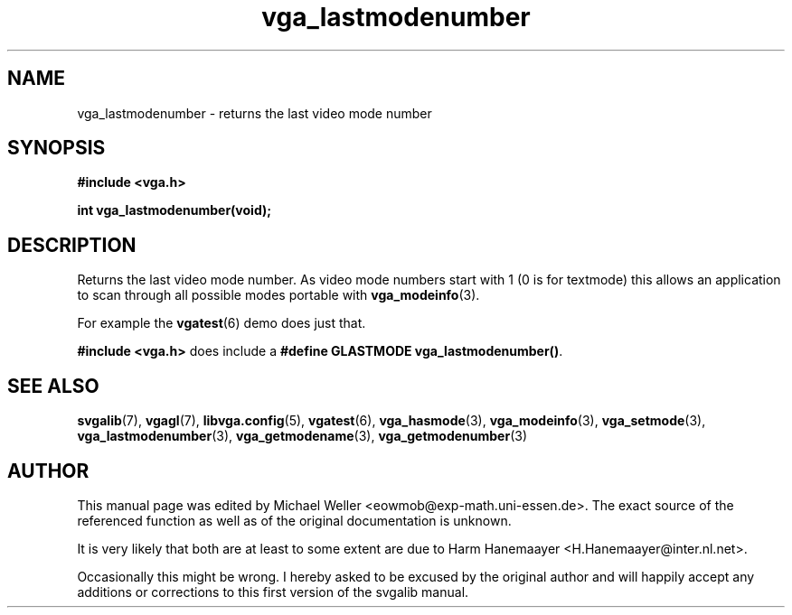 .TH vga_lastmodenumber 3 "27 July 1997" "Svgalib (>= 1.2.11)" "Svgalib User Manual"
.SH NAME
vga_lastmodenumber \- returns the last video mode number
.SH SYNOPSIS

.B "#include <vga.h>"

.BI "int vga_lastmodenumber(void);"

.SH DESCRIPTION
Returns the last video mode number. As video mode numbers start with 1 (0 is for textmode)
this allows an application to scan through all possible modes portable with
.BR vga_modeinfo (3).

For example the
.BR vgatest (6)
demo does just that.

.B "#include <vga.h>"
does include a
.BR "#define GLASTMODE vga_lastmodenumber()" .

.SH SEE ALSO

.BR svgalib (7),
.BR vgagl (7),
.BR libvga.config (5),
.BR vgatest (6),
.BR vga_hasmode (3),
.BR vga_modeinfo (3),
.BR vga_setmode (3),
.BR vga_lastmodenumber (3),
.BR vga_getmodename (3),
.BR vga_getmodenumber (3)
.SH AUTHOR

This manual page was edited by Michael Weller <eowmob@exp-math.uni-essen.de>. The
exact source of the referenced function as well as of the original documentation is
unknown.

It is very likely that both are at least to some extent are due to
Harm Hanemaayer <H.Hanemaayer@inter.nl.net>.

Occasionally this might be wrong. I hereby
asked to be excused by the original author and will happily accept any additions or corrections
to this first version of the svgalib manual.
